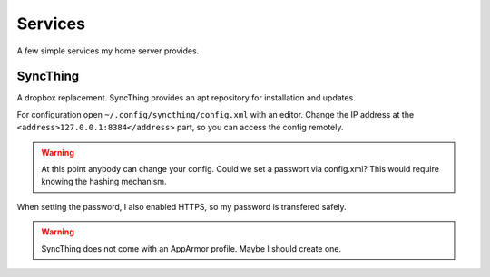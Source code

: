 Services
========

A few simple services my home server provides.

SyncThing
---------

A dropbox replacement.
SyncThing provides an apt repository for installation and updates.

For configuration open ``~/.config/syncthing/config.xml`` with an editor.
Change the IP address at the ``<address>127.0.0.1:8384</address>`` part,
so you can access the config remotely.

.. warning::

   At this point anybody can change your config.
   Could we set a passwort via config.xml?
   This would require knowing the hashing mechanism.

When setting the password,
I also enabled HTTPS,
so my password is transfered safely.

.. warning::

   SyncThing does not come with an AppArmor profile.
   Maybe I should create one.
